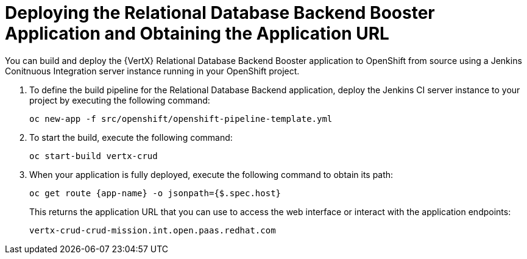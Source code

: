 = Deploying the Relational Database Backend Booster Application and Obtaining the Application URL

You can build and deploy the {VertX} Relational Database Backend Booster application to OpenShift from source using a Jenkins Conitnuous Integration server instance running in your OpenShift project.

. To define the build pipeline for the Relational Database Backend application, deploy the Jenkins CI server instance to your project by executing the following command:
+
[source,bash,option="nowrap"]
--
oc new-app -f src/openshift/openshift-pipeline-template.yml
--
+
. To start the build, execute the following command:
+
[source,bash,option="nowrap"]
--
oc start-build vertx-crud
--
+
. When your application is fully deployed, execute the following command to obtain its path:
+
[source,bash,option="nowrap"]
--
oc get route {app-name} -o jsonpath={$.spec.host}
--
+
This returns the application URL that you can use to access the web interface or interact with the application endpoints:
+
----
vertx-crud-crud-mission.int.open.paas.redhat.com
----
